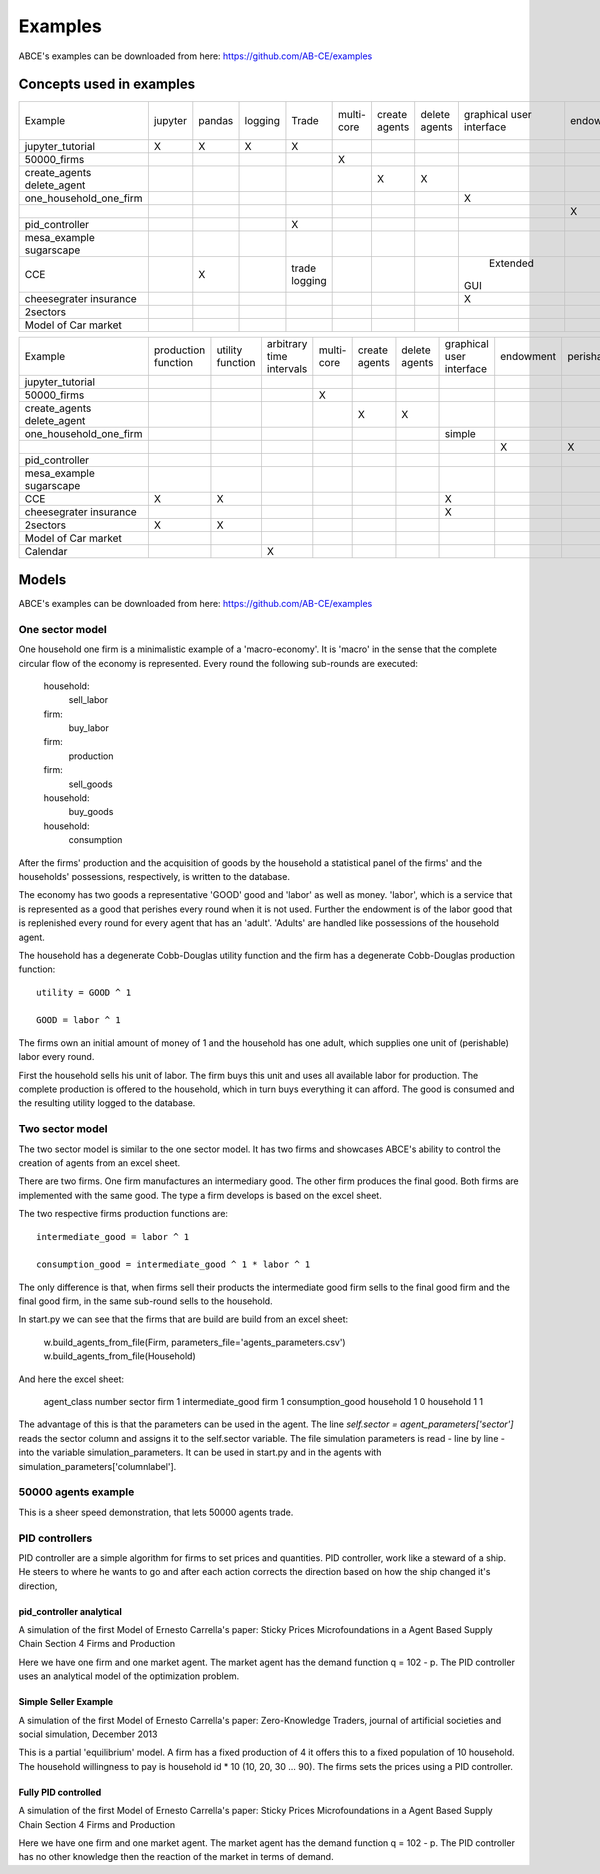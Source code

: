 Examples
========

ABCE's examples can be downloaded from here: https://github.com/AB-CE/examples

Concepts used in examples
-------------------------

+------------------------+---------+--------+---------+---------+--------+--------+--------+-----------+-----------+------------+-----------+-----------+
| Example                | jupyter | pandas | logging | Trade   | multi- | create | delete | graphical | endowment | perishable | mesa      | contracts |
|                        |         |        |         |         | core   | agents | agents | user      |           |            | graphical |           |
|                        |         |        |         |         |        |        |        | interface |           |            | spacial   |           |
+------------------------+---------+--------+---------+---------+--------+--------+--------+-----------+-----------+------------+-----------+-----------+
| jupyter_tutorial       | X       | X      | X       | X       |        |        |        |           |           |            |           |           |
+------------------------+---------+--------+---------+---------+--------+--------+--------+-----------+-----------+------------+-----------+-----------+
| 50000_firms            |         |        |         |         | X      |        |        |           |           |            |           |           |
+------------------------+---------+--------+---------+---------+--------+--------+--------+-----------+-----------+------------+-----------+-----------+
| create_agents          |         |        |         |         |        | X      |        |           |           |            |           |           |
| delete_agent           |         |        |         |         |        |        | X      |           |           |            |           |           |
+------------------------+---------+--------+---------+---------+--------+--------+--------+-----------+-----------+------------+-----------+-----------+
| one_household_one_firm |         |        |         |         |        |        |        | X         |           |            |           |           |
+------------------------+---------+--------+---------+---------+--------+--------+--------+-----------+-----------+------------+-----------+-----------+
| .. with_logic          |         |        |         |         |        |        |        |           | X         | X          |           |           |
+------------------------+---------+--------+---------+---------+--------+--------+--------+-----------+-----------+------------+-----------+-----------+
| pid_controller         |         |        |         | X       |        |        |        |           |           |            |           |           |
+------------------------+---------+--------+---------+---------+--------+--------+--------+-----------+-----------+------------+-----------+-----------+
| mesa_example           |         |        |         |         |        |        |        |           |           |            | X         |           |
| sugarscape             |         |        |         |         |        |        |        |           |           |            |           |           |
+------------------------+---------+--------+---------+---------+--------+--------+--------+-----------+-----------+------------+-----------+-----------+
| CCE                    |         | X      |         | trade   |        |        |        |  Extended |           |            |           |           |
|                        |         |        |         | logging |        |        |        | GUI       |           |            |           |           |
+------------------------+---------+--------+---------+---------+--------+--------+--------+-----------+-----------+------------+-----------+-----------+
| cheesegrater insurance |         |        |         |         |        |        |        | X         |           |            |           | X         |
+------------------------+---------+--------+---------+---------+--------+--------+--------+-----------+-----------+------------+-----------+-----------+
| 2sectors               |         |        |         |         |        |        |        |           |           |            |           |           |
+------------------------+---------+--------+---------+---------+--------+--------+--------+-----------+-----------+------------+-----------+-----------+
| Model of Car market    |         |        |         |         |        |        |        |           |           |            |           |           |
+------------------------+---------+--------+---------+---------+--------+--------+--------+-----------+-----------+------------+-----------+-----------+


+------------------------+------------+----------+------------------+--------+--------+--------+-----------+-----------+------------+-----------+
| Example                | production | utility  | arbitrary        | multi- | create | delete | graphical | endowment | perishable | mesa      |
|                        | function   | function | time intervals   | core   | agents | agents | user      |           |            | graphical |
|                        |            |          |                  |        |        |        | interface |           |            | spacial   |
+------------------------+------------+----------+------------------+--------+--------+--------+-----------+-----------+------------+-----------+
| jupyter_tutorial       |            |          |                  |        |        |        |           |           |            |           |
+------------------------+------------+----------+------------------+--------+--------+--------+-----------+-----------+------------+-----------+
| 50000_firms            |            |          |                  | X      |        |        |           |           |            |           |
+------------------------+------------+----------+------------------+--------+--------+--------+-----------+-----------+------------+-----------+
| create_agents          |            |          |                  |        | X      |        |           |           |            |           |
| delete_agent           |            |          |                  |        |        | X      |           |           |            |           |
+------------------------+------------+----------+------------------+--------+--------+--------+-----------+-----------+------------+-----------+
| one_household_one_firm |            |          |                  |        |        |        | simple    |           |            |           |
+------------------------+------------+----------+------------------+--------+--------+--------+-----------+-----------+------------+-----------+
| .. with_logic          |            |          |                  |        |        |        |           | X         | X          |           |
+------------------------+------------+----------+------------------+--------+--------+--------+-----------+-----------+------------+-----------+
| pid_controller         |            |          |                  |        |        |        |           |           |            |           |
+------------------------+------------+----------+------------------+--------+--------+--------+-----------+-----------+------------+-----------+
| mesa_example           |            |          |                  |        |        |        |           |           |            | X         |
| sugarscape             |            |          |                  |        |        |        |           |           |            |           |
+------------------------+------------+----------+------------------+--------+--------+--------+-----------+-----------+------------+-----------+
| CCE                    | X          | X        |                  |        |        |        | X         |           |            |           |
|                        |            |          |                  |        |        |        |           |           |            |           |
+------------------------+------------+----------+------------------+--------+--------+--------+-----------+-----------+------------+-----------+
| cheesegrater insurance |            |          |                  |        |        |        | X         |           |            |           |
+------------------------+------------+----------+------------------+--------+--------+--------+-----------+-----------+------------+-----------+
| 2sectors               | X          | X        |                  |        |        |        |           |           |            |           |
+------------------------+------------+----------+------------------+--------+--------+--------+-----------+-----------+------------+-----------+
| Model of Car market    |            |          |                  |        |        |        |           |           |            |           |
+------------------------+------------+----------+------------------+--------+--------+--------+-----------+-----------+------------+-----------+
| Calendar               |            |          | X                |        |        |        |           |           |            |           |
+------------------------+------------+----------+------------------+--------+--------+--------+-----------+-----------+------------+-----------+


Models
------

ABCE's examples can be downloaded from here: https://github.com/AB-CE/examples

One sector model
````````````````


One household one firm is a minimalistic example of a 'macro-economy'.
It is 'macro' in the sense that the complete circular flow of the economy is
represented. Every round the following sub-rounds are executed:

        household:
            sell_labor
        firm:
            buy_labor
        firm:
            production
        firm:
            sell_goods
        household:
            buy_goods
        household:
            consumption

After the firms' production and the acquisition of goods by the household
a statistical panel of the firms' and the households' possessions, respectively,
is written to the database.

The economy has two goods a representative 'GOOD' good and 'labor' as
well as money. 'labor', which is a service that is represented as a good that
perishes every round when it is not used. Further the endowment is
of the labor good that is replenished every round for every agent that
has an 'adult'. 'Adults' are handled like possessions of the household agent.

The household has a degenerate Cobb-Douglas utility function and the firm
has a degenerate Cobb-Douglas production function:

::

    utility = GOOD ^ 1

    GOOD = labor ^ 1

The firms own an initial amount of money of 1 and the household
has one adult, which supplies one unit of (perishable) labor every
round.

First the household sells his unit of labor. The firm buys this unit
and uses all available labor for production. The complete production
is offered to the household, which in turn buys everything it can afford.
The good is consumed and the resulting utility logged to the database.

Two sector model
````````````````

The two sector model is similar to the one sector model. It has two
firms and showcases ABCE's ability to control the creation of agents
from an excel sheet.

There are two firms. One firm manufactures an intermediary good. The
other firm produces the final good. Both firms are implemented with
the same good. The type a firm develops is based on the excel sheet.

The two respective firms production functions are:

::

    intermediate_good = labor ^ 1

    consumption_good = intermediate_good ^ 1 * labor ^ 1

The only difference is that, when firms sell their products the
intermediate good firm sells to the final good firm and the final
good firm, in the same sub-round sells to the household.

In start.py we can see that the firms that are build are build
from an excel sheet:

    w.build_agents_from_file(Firm, parameters_file='agents_parameters.csv')
    w.build_agents_from_file(Household)

And here the excel sheet:

    agent_class number  sector
    firm        1   intermediate_good
    firm        1   consumption_good
    household   1   0
    household   1   1

The advantage of this is that the parameters can be used in the agent.
The line `self.sector = agent_parameters['sector']` reads the sector
column and assigns it to the self.sector variable. The file simulation
parameters is read - line by line - into the variable simulation_parameters.
It can be used in start.py and in the agents with
simulation_parameters['columnlabel'].

50000 agents example
````````````````````

This is a sheer speed demonstration, that lets 50000 agents trade.

PID controllers
```````````````

PID controller are a simple algorithm for firms to set prices and
quantities. PID controller, work like a steward of a ship. He
steers to where he wants to go and after each action corrects
the direction based on how the ship changed it's direction,

pid_controller analytical
+++++++++++++++++++++++++

A simulation of the first Model of Ernesto Carrella's paper:
Sticky Prices Microfoundations in a Agent Based Supply Chain
Section 4 Firms and Production

Here we have one firm and one market agent. The market agent
has the demand function q = 102 - p. The PID controller uses
an analytical model of the optimization problem.

Simple Seller Example
+++++++++++++++++++++

A simulation of the first Model of Ernesto Carrella's paper: Zero-Knowledge Traders,
journal of artificial societies and social simulation, December 2013

This is a partial 'equilibrium' model. A firm has a fixed production of 4 it offers
this to a fixed population of 10 household. The household willingness to pay is
household id * 10 (10, 20, 30 ... 90).
The firms sets the prices using a PID controller.

Fully PID controlled
++++++++++++++++++++

A simulation of the first Model of Ernesto Carrella's paper:
Sticky Prices Microfoundations in a Agent Based Supply Chain
Section 4 Firms and Production

Here we have one firm and one market agent. The market agent
has the demand function q = 102 - p. The PID controller
has no other knowledge then the reaction of the market in
terms of demand.

